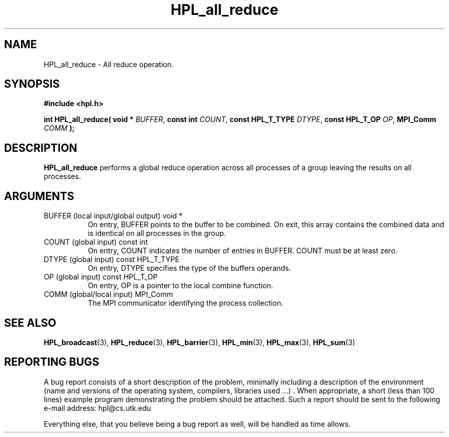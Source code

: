 .TH HPL_all_reduce 3 "September 27, 2000" "HPL 1.0" "HPL Library Functions"
.SH NAME
HPL_all_reduce \- All reduce operation.
.SH SYNOPSIS
\fB\&#include <hpl.h>\fR
 
\fB\&int\fR
\fB\&HPL_all_reduce(\fR
\fB\&void *\fR
\fI\&BUFFER\fR,
\fB\&const int\fR
\fI\&COUNT\fR,
\fB\&const HPL_T_TYPE\fR
\fI\&DTYPE\fR,
\fB\&const HPL_T_OP \fR
\fI\&OP\fR,
\fB\&MPI_Comm\fR
\fI\&COMM\fR
\fB\&);\fR
.SH DESCRIPTION
\fB\&HPL_all_reduce\fR
performs   a   global   reduce  operation  across  all
processes of a group leaving the results on all processes.
.SH ARGUMENTS
.TP 8
BUFFER  (local input/global output)   void *
On entry,  BUFFER  points to  the  buffer to be combined.  On
exit, this array contains the combined data and  is identical
on all processes in the group.
.TP 8
COUNT   (global input)                const int
On entry,  COUNT  indicates the number of entries in  BUFFER.
COUNT must be at least zero.
.TP 8
DTYPE   (global input)                const HPL_T_TYPE
On entry,  DTYPE  specifies the type of the buffers operands.
.TP 8
OP      (global input)                const HPL_T_OP 
On entry, OP is a pointer to the local combine function.
.TP 8
COMM    (global/local input)          MPI_Comm
The MPI communicator identifying the process collection.
.SH SEE ALSO
.BR HPL_broadcast (3),
.BR HPL_reduce (3),
.BR HPL_barrier (3),
.BR HPL_min       (3),
.BR HPL_max    (3),
.BR HPL_sum     (3)
.SH REPORTING BUGS
A  bug report consists of a short description of the problem,
minimally  including a description of  the  environment (name
and versions  of  the operating  system, compilers, libraries
used ...) .  When appropriate,  a short (less than 100 lines)
example program demonstrating the problem should be attached.
Such a report should be sent to the following e-mail address:
hpl@cs.utk.edu                                               
                                                             
Everything else, that you believe being a bug report as well,
will be handled as time allows.                              
